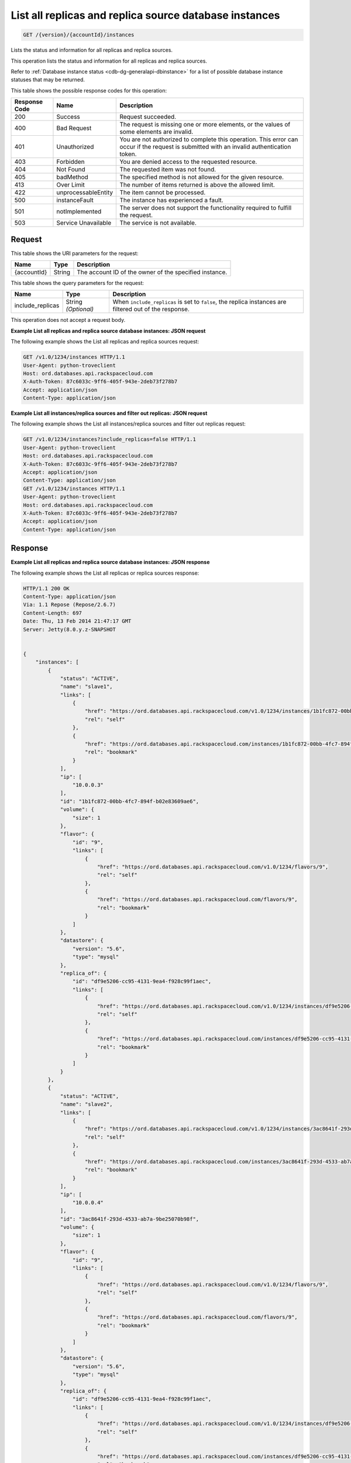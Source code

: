 
.. THIS OUTPUT IS GENERATED FROM THE WADL. DO NOT EDIT.

.. _get-list-all-replicas-and-replica-source-database-instances-version-accountid-instances:

List all replicas and replica source database instances
^^^^^^^^^^^^^^^^^^^^^^^^^^^^^^^^^^^^^^^^^^^^^^^^^^^^^^^^^^^^^^^^^^^^^^^^^^^^^^^^

.. code::

    GET /{version}/{accountId}/instances

Lists the status and information for all replicas and replica sources.

This operation lists the status and information for all replicas and replica sources.

Refer to :ref:`Database instance status <cdb-dg-generalapi-dbinstance>` for a list of possible database instance statuses that may be returned.



This table shows the possible response codes for this operation:


+--------------------------+-------------------------+-------------------------+
|Response Code             |Name                     |Description              |
+==========================+=========================+=========================+
|200                       |Success                  |Request succeeded.       |
+--------------------------+-------------------------+-------------------------+
|400                       |Bad Request              |The request is missing   |
|                          |                         |one or more elements, or |
|                          |                         |the values of some       |
|                          |                         |elements are invalid.    |
+--------------------------+-------------------------+-------------------------+
|401                       |Unauthorized             |You are not authorized   |
|                          |                         |to complete this         |
|                          |                         |operation. This error    |
|                          |                         |can occur if the request |
|                          |                         |is submitted with an     |
|                          |                         |invalid authentication   |
|                          |                         |token.                   |
+--------------------------+-------------------------+-------------------------+
|403                       |Forbidden                |You are denied access to |
|                          |                         |the requested resource.  |
+--------------------------+-------------------------+-------------------------+
|404                       |Not Found                |The requested item was   |
|                          |                         |not found.               |
+--------------------------+-------------------------+-------------------------+
|405                       |badMethod                |The specified method is  |
|                          |                         |not allowed for the      |
|                          |                         |given resource.          |
+--------------------------+-------------------------+-------------------------+
|413                       |Over Limit               |The number of items      |
|                          |                         |returned is above the    |
|                          |                         |allowed limit.           |
+--------------------------+-------------------------+-------------------------+
|422                       |unprocessableEntity      |The item cannot be       |
|                          |                         |processed.               |
+--------------------------+-------------------------+-------------------------+
|500                       |instanceFault            |The instance has         |
|                          |                         |experienced a fault.     |
+--------------------------+-------------------------+-------------------------+
|501                       |notImplemented           |The server does not      |
|                          |                         |support the              |
|                          |                         |functionality required   |
|                          |                         |to fulfill the request.  |
+--------------------------+-------------------------+-------------------------+
|503                       |Service Unavailable      |The service is not       |
|                          |                         |available.               |
+--------------------------+-------------------------+-------------------------+


Request
""""""""""""""""




This table shows the URI parameters for the request:

+--------------------------+-------------------------+-------------------------+
|Name                      |Type                     |Description              |
+==========================+=========================+=========================+
|{accountId}               |String                   |The account ID of the    |
|                          |                         |owner of the specified   |
|                          |                         |instance.                |
+--------------------------+-------------------------+-------------------------+



This table shows the query parameters for the request:

+--------------------------+-------------------------+-------------------------+
|Name                      |Type                     |Description              |
+==========================+=========================+=========================+
|include_replicas          |String *(Optional)*      |When                     |
|                          |                         |``include_replicas`` is  |
|                          |                         |set to ``false``, the    |
|                          |                         |replica instances are    |
|                          |                         |filtered out of the      |
|                          |                         |response.                |
+--------------------------+-------------------------+-------------------------+




This operation does not accept a request body.




**Example List all replicas and replica source database instances: JSON request**


The following example shows the List all replicas and replica sources request:

.. code::

   GET /v1.0/1234/instances HTTP/1.1
   User-Agent: python-troveclient
   Host: ord.databases.api.rackspacecloud.com
   X-Auth-Token: 87c6033c-9ff6-405f-943e-2deb73f278b7
   Accept: application/json
   Content-Type: application/json
   





**Example List all instances/replica sources and filter out replicas: JSON request**


The following example shows the List all instances/replica sources and filter out replicas request:

.. code::

   GET /v1.0/1234/instances?include_replicas=false HTTP/1.1
   User-Agent: python-troveclient
   Host: ord.databases.api.rackspacecloud.com
   X-Auth-Token: 87c6033c-9ff6-405f-943e-2deb73f278b7
   Accept: application/json
   Content-Type: application/json
   GET /v1.0/1234/instances HTTP/1.1
   User-Agent: python-troveclient
   Host: ord.databases.api.rackspacecloud.com
   X-Auth-Token: 87c6033c-9ff6-405f-943e-2deb73f278b7
   Accept: application/json
   Content-Type: application/json
   





Response
""""""""""""""""










**Example List all replicas and replica source database instances: JSON response**


The following example shows the List all replicas or replica sources response:

.. code::

   HTTP/1.1 200 OK
   Content-Type: application/json
   Via: 1.1 Repose (Repose/2.6.7)
   Content-Length: 697
   Date: Thu, 13 Feb 2014 21:47:17 GMT
   Server: Jetty(8.0.y.z-SNAPSHOT
   
   
   {
       "instances": [
           {
               "status": "ACTIVE",
               "name": "slave1",
               "links": [
                   {
                       "href": "https://ord.databases.api.rackspacecloud.com/v1.0/1234/instances/1b1fc872-00bb-4fc7-894f-b02e83609ae6",
                       "rel": "self"
                   },
                   {
                       "href": "https://ord.databases.api.rackspacecloud.com/instances/1b1fc872-00bb-4fc7-894f-b02e83609ae6",
                       "rel": "bookmark"
                   }
               ],
               "ip": [
                   "10.0.0.3"
               ],
               "id": "1b1fc872-00bb-4fc7-894f-b02e83609ae6",
               "volume": {
                   "size": 1
               },
               "flavor": {
                   "id": "9",
                   "links": [
                       {
                           "href": "https://ord.databases.api.rackspacecloud.com/v1.0/1234/flavors/9",
                           "rel": "self"
                       },
                       {
                           "href": "https://ord.databases.api.rackspacecloud.com/flavors/9",
                           "rel": "bookmark"
                       }
                   ]
               },
               "datastore": {
                   "version": "5.6",
                   "type": "mysql"
               },
               "replica_of": {
                   "id": "df9e5206-cc95-4131-9ea4-f928c99f1aec",
                   "links": [
                       {
                           "href": "https://ord.databases.api.rackspacecloud.com/v1.0/1234/instances/df9e5206-cc95-4131-9ea4-f928c99f1aec",
                           "rel": "self"
                       },
                       {
                           "href": "https://ord.databases.api.rackspacecloud.com/instances/df9e5206-cc95-4131-9ea4-f928c99f1aec",
                           "rel": "bookmark"
                       }
                   ]
               }
           },
           {
               "status": "ACTIVE",
               "name": "slave2",
               "links": [
                   {
                       "href": "https://ord.databases.api.rackspacecloud.com/v1.0/1234/instances/3ac8641f-293d-4533-ab7a-9be25070b98f",
                       "rel": "self"
                   },
                   {
                       "href": "https://ord.databases.api.rackspacecloud.com/instances/3ac8641f-293d-4533-ab7a-9be25070b98f",
                       "rel": "bookmark"
                   }
               ],
               "ip": [
                   "10.0.0.4"
               ],
               "id": "3ac8641f-293d-4533-ab7a-9be25070b98f",
               "volume": {
                   "size": 1
               },
               "flavor": {
                   "id": "9",
                   "links": [
                       {
                           "href": "https://ord.databases.api.rackspacecloud.com/v1.0/1234/flavors/9",
                           "rel": "self"
                       },
                       {
                           "href": "https://ord.databases.api.rackspacecloud.com/flavors/9",
                           "rel": "bookmark"
                       }
                   ]
               },
               "datastore": {
                   "version": "5.6",
                   "type": "mysql"
               },
               "replica_of": {
                   "id": "df9e5206-cc95-4131-9ea4-f928c99f1aec",
                   "links": [
                       {
                           "href": "https://ord.databases.api.rackspacecloud.com/v1.0/1234/instances/df9e5206-cc95-4131-9ea4-f928c99f1aec",
                           "rel": "self"
                       },
                       {
                           "href": "https://ord.databases.api.rackspacecloud.com/instances/df9e5206-cc95-4131-9ea4-f928c99f1aec",
                           "rel": "bookmark"
                       }
                   ]
               }
           },
           {
               "status": "ACTIVE",
               "name": "master1",
               "links": [
                   {
                       "href": "https://ord.databases.api.rackspacecloud.com/v1.0/1234/instances/df9e5206-cc95-4131-9ea4-f928c99f1aec",
                       "rel": "self"
                   },
                   {
                       "href": "https://ord.databases.api.rackspacecloud.com/instances/df9e5206-cc95-4131-9ea4-f928c99f1aec",
                       "rel": "bookmark"
                   }
               ],
               "replicas": [
                   {
                       "id": "1b1fc872-00bb-4fc7-894f-b02e83609ae6",
                       "name": "slave1",
                       "links": [
                           {
                               "href": "https://ord.databases.api.rackspacecloud.com/v1.0/1234/instances/1b1fc872-00bb-4fc7-894f-b02e83609ae6",
                               "rel": "self"
                           },
                           {
                               "href": "https://ord.databases.api.rackspacecloud.com/instances/1b1fc872-00bb-4fc7-894f-b02e83609ae6",
                               "rel": "bookmark"
                           }
                       ]
                   },
                   {
                       "id": "3ac8641f-293d-4533-ab7a-9be25070b98f",
                       "name": "slave2",
                       "links": [
                           {
                               "href": "https://ord.databases.api.rackspacecloud.com/v1.0/1234/instances/3ac8641f-293d-4533-ab7a-9be25070b98f",
                               "rel": "self"
                           },
                           {
                               "href": "https://ord.databases.api.rackspacecloud.com/instances/3ac8641f-293d-4533-ab7a-9be25070b98f",
                               "rel": "bookmark"
                           }
                       ]
                   }
               ],
               "ip": [
                   "10.0.0.2"
               ],
               "id": "df9e5206-cc95-4131-9ea4-f928c99f1aec",
               "volume": {
                   "size": 1
               },
               "flavor": {
                   "id": "9",
                   "links": [
                       {
                           "href": "https://ord.databases.api.rackspacecloud.com/v1.0/1234/flavors/9",
                           "rel": "self"
                       },
                       {
                           "href": "https://ord.databases.api.rackspacecloud.com/flavors/9",
                           "rel": "bookmark"
                       }
                   ]
               },
               "datastore": {
                   "version": "5.6",
                   "type": "mysql"
               }
           }
       ]
   }





**Example List all instances/replica sources and filter out replicas: JSON response**


The following example shows the List all instances/replica sources and filter out replicas response:

.. code::

   HTTP/1.1 200 OK
   Content-Type: application/json
   Via: 1.1 Repose (Repose/2.6.7)
   Content-Length: 697
   Date: Thu, 13 Feb 2014 21:47:17 GMT
   Server: Jetty(8.0.y.z-SNAPSHOT
   
   {  
      "instances":[  
         {  
            "status":"ACTIVE",
            "name":"master1",
            "links":[  
               {  
                  "href":"https://ord.databases.api.rackspacecloud.com/v1.0/1234/instances/df9e5206-cc95-4131-9ea4-f928c99f1aec",
                  "rel":"self"
               },
               {  
                  "href":"https://ord.databases.api.rackspacecloud.com/instances/df9e5206-cc95-4131-9ea4-f928c99f1aec",
                  "rel":"bookmark"
               }
            ],
            "replicas":[  
               {  
                  "id":"1b1fc872-00bb-4fc7-894f-b02e83609ae6",
                  "name":"slave1",
                  "links":[  
                     {  
                        "href":"https://ord.databases.api.rackspacecloud.com/v1.0/1234/instances/1b1fc872-00bb-4fc7-894f-b02e83609ae6",
                        "rel":"self"
                     },
                     {  
                        "href":"https://ord.databases.api.rackspacecloud.com/instances/1b1fc872-00bb-4fc7-894f-b02e83609ae6",
                        "rel":"bookmark"
                     }
                  ]
               },
               {  
                  "id":"3ac8641f-293d-4533-ab7a-9be25070b98f",
                  "name":"slave2",
                  "links":[  
                     {  
                        "href":"https://ord.databases.api.rackspacecloud.com/v1.0/1234/instances/3ac8641f-293d-4533-ab7a-9be25070b98f",
                        "rel":"self"
                     },
                     {  
                        "href":"https://ord.databases.api.rackspacecloud.com/instances/3ac8641f-293d-4533-ab7a-9be25070b98f",
                        "rel":"bookmark"
                     }
                  ]
               }
            ],
            "ip":[  
               "10.0.0.2"
            ],
            "id":"df9e5206-cc95-4131-9ea4-f928c99f1aec",
            "volume":{  
               "size":1
            },
            "flavor":{  
               "id":"9",
               "links":[  
                  {  
                     "href":"https://ord.databases.api.rackspacecloud.com/v1.0/1234/flavors/9",
                     "rel":"self"
                  },
                  {  
                     "href":"https://ord.databases.api.rackspacecloud.com/flavors/9",
                     "rel":"bookmark"
                  }
               ]
            },
            "datastore":{  
               "version":"5.6",
               "type":"mysql"
            }
         }
      ]
   }
   




